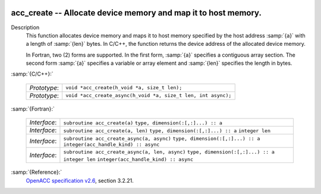   .. _acc_create:

acc_create -- Allocate device memory and map it to host memory.
***************************************************************

Description
  This function allocates device memory and maps it to host memory specified
  by the host address :samp:`{a}` with a length of :samp:`{len}` bytes. In C/C++,
  the function returns the device address of the allocated device memory.

  In Fortran, two (2) forms are supported. In the first form, :samp:`{a}` specifies
  a contiguous array section. The second form :samp:`{a}` specifies a variable or
  array element and :samp:`{len}` specifies the length in bytes.

:samp:`{C/C++}:`

  ============  =============================================================
  *Prototype*:  ``void *acc_create(h_void *a, size_t len);``
  *Prototype*:  ``void *acc_create_async(h_void *a, size_t len, int async);``
  ============  =============================================================

:samp:`{Fortran}:`

  ============  ==============================================
  *Interface*:  ``subroutine acc_create(a)``
                ``type, dimension(:[,:]...) :: a``
  *Interface*:  ``subroutine acc_create(a, len)``
                ``type, dimension(:[,:]...) :: a``
                ``integer len``
  *Interface*:  ``subroutine acc_create_async(a, async)``
                ``type, dimension(:[,:]...) :: a``
                ``integer(acc_handle_kind) :: async``
  *Interface*:  ``subroutine acc_create_async(a, len, async)``
                ``type, dimension(:[,:]...) :: a``
                ``integer len``
                ``integer(acc_handle_kind) :: async``
  ============  ==============================================

:samp:`{Reference}:`
  `OpenACC specification v2.6 <https://www.openacc.org>`_, section
  3.2.21.

